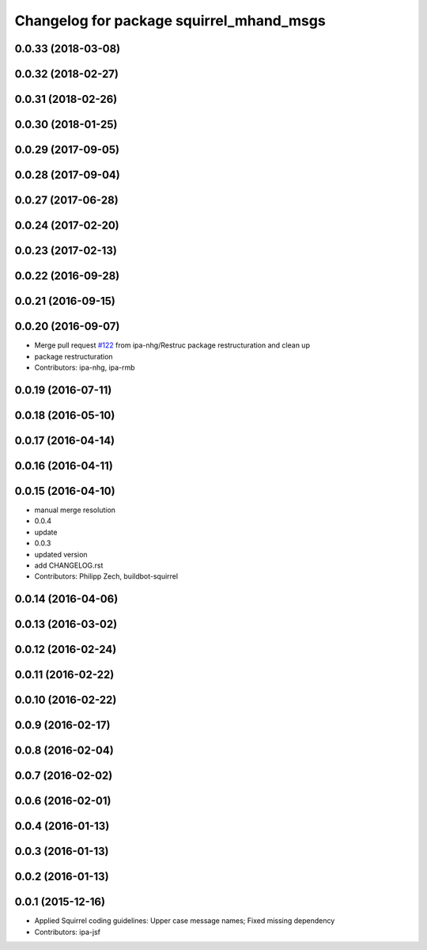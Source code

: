 ^^^^^^^^^^^^^^^^^^^^^^^^^^^^^^^^^^^^^^^^^
Changelog for package squirrel_mhand_msgs
^^^^^^^^^^^^^^^^^^^^^^^^^^^^^^^^^^^^^^^^^

0.0.33 (2018-03-08)
-------------------

0.0.32 (2018-02-27)
-------------------

0.0.31 (2018-02-26)
-------------------

0.0.30 (2018-01-25)
-------------------

0.0.29 (2017-09-05)
-------------------

0.0.28 (2017-09-04)
-------------------

0.0.27 (2017-06-28)
-------------------

0.0.24 (2017-02-20)
-------------------

0.0.23 (2017-02-13)
-------------------

0.0.22 (2016-09-28)
-------------------

0.0.21 (2016-09-15)
-------------------

0.0.20 (2016-09-07)
-------------------
* Merge pull request `#122 <https://github.com/squirrel-project/squirrel_common/issues/122>`_ from ipa-nhg/Restruc
  package restructuration and clean up
* package restructuration
* Contributors: ipa-nhg, ipa-rmb

0.0.19 (2016-07-11)
-------------------

0.0.18 (2016-05-10)
-------------------

0.0.17 (2016-04-14)
-------------------

0.0.16 (2016-04-11)
-------------------

0.0.15 (2016-04-10)
-------------------
* manual merge resolution
* 0.0.4
* update
* 0.0.3
* updated version
* add CHANGELOG.rst
* Contributors: Philipp Zech, buildbot-squirrel

0.0.14 (2016-04-06)
-------------------

0.0.13 (2016-03-02)
-------------------

0.0.12 (2016-02-24)
-------------------

0.0.11 (2016-02-22)
-------------------

0.0.10 (2016-02-22)
-------------------

0.0.9 (2016-02-17)
------------------

0.0.8 (2016-02-04)
------------------

0.0.7 (2016-02-02)
------------------

0.0.6 (2016-02-01)
------------------

0.0.4 (2016-01-13)
------------------

0.0.3 (2016-01-13)
------------------

0.0.2 (2016-01-13)
------------------

0.0.1 (2015-12-16)
------------------
* Applied Squirrel coding guidelines: Upper case message names; Fixed missing dependency
* Contributors: ipa-jsf
